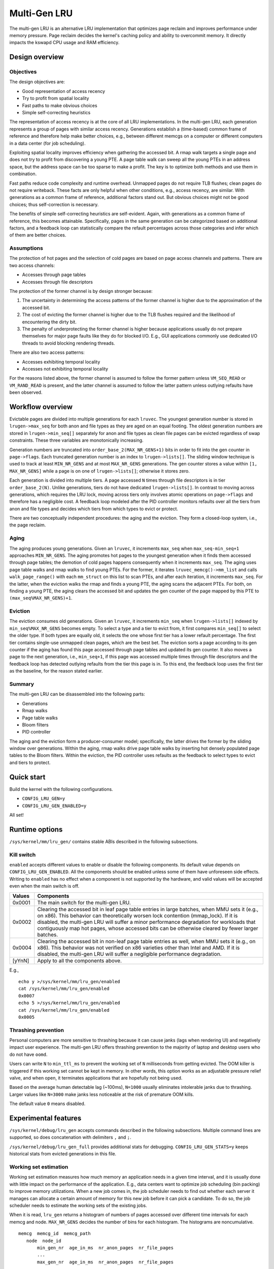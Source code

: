 .. SPDX-License-Identifier: GPL-2.0

=============
Multi-Gen LRU
=============
The multi-gen LRU is an alternative LRU implementation that optimizes
page reclaim and improves performance under memory pressure. Page
reclaim decides the kernel's caching policy and ability to overcommit
memory. It directly impacts the kswapd CPU usage and RAM efficiency.

Design overview
===============
Objectives
----------
The design objectives are:

* Good representation of access recency
* Try to profit from spatial locality
* Fast paths to make obvious choices
* Simple self-correcting heuristics

The representation of access recency is at the core of all LRU
implementations. In the multi-gen LRU, each generation represents a
group of pages with similar access recency. Generations establish a
(time-based) common frame of reference and therefore help make better
choices, e.g., between different memcgs on a computer or different
computers in a data center (for job scheduling).

Exploiting spatial locality improves efficiency when gathering the
accessed bit. A rmap walk targets a single page and does not try to
profit from discovering a young PTE. A page table walk can sweep all
the young PTEs in an address space, but the address space can be too
sparse to make a profit. The key is to optimize both methods and use
them in combination.

Fast paths reduce code complexity and runtime overhead. Unmapped pages
do not require TLB flushes; clean pages do not require writeback.
These facts are only helpful when other conditions, e.g., access
recency, are similar. With generations as a common frame of reference,
additional factors stand out. But obvious choices might not be good
choices; thus self-correction is necessary.

The benefits of simple self-correcting heuristics are self-evident.
Again, with generations as a common frame of reference, this becomes
attainable. Specifically, pages in the same generation can be
categorized based on additional factors, and a feedback loop can
statistically compare the refault percentages across those categories
and infer which of them are better choices.

Assumptions
-----------
The protection of hot pages and the selection of cold pages are based
on page access channels and patterns. There are two access channels:

* Accesses through page tables
* Accesses through file descriptors

The protection of the former channel is by design stronger because:

1. The uncertainty in determining the access patterns of the former
   channel is higher due to the approximation of the accessed bit.
2. The cost of evicting the former channel is higher due to the TLB
   flushes required and the likelihood of encountering the dirty bit.
3. The penalty of underprotecting the former channel is higher because
   applications usually do not prepare themselves for major page
   faults like they do for blocked I/O. E.g., GUI applications
   commonly use dedicated I/O threads to avoid blocking rendering
   threads.

There are also two access patterns:

* Accesses exhibiting temporal locality
* Accesses not exhibiting temporal locality

For the reasons listed above, the former channel is assumed to follow
the former pattern unless ``VM_SEQ_READ`` or ``VM_RAND_READ`` is
present, and the latter channel is assumed to follow the latter
pattern unless outlying refaults have been observed.

Workflow overview
=================
Evictable pages are divided into multiple generations for each
``lruvec``. The youngest generation number is stored in
``lrugen->max_seq`` for both anon and file types as they are aged on
an equal footing. The oldest generation numbers are stored in
``lrugen->min_seq[]`` separately for anon and file types as clean file
pages can be evicted regardless of swap constraints. These three
variables are monotonically increasing.

Generation numbers are truncated into ``order_base_2(MAX_NR_GENS+1)``
bits in order to fit into the gen counter in ``page->flags``. Each
truncated generation number is an index to ``lrugen->lists[]``. The
sliding window technique is used to track at least ``MIN_NR_GENS`` and
at most ``MAX_NR_GENS`` generations. The gen counter stores a value
within ``[1, MAX_NR_GENS]`` while a page is on one of
``lrugen->lists[]``; otherwise it stores zero.

Each generation is divided into multiple tiers. A page accessed ``N``
times through file descriptors is in tier ``order_base_2(N)``. Unlike
generations, tiers do not have dedicated ``lrugen->lists[]``. In
contrast to moving across generations, which requires the LRU lock,
moving across tiers only involves atomic operations on
``page->flags`` and therefore has a negligible cost. A feedback loop
modeled after the PID controller monitors refaults over all the tiers
from anon and file types and decides which tiers from which types to
evict or protect.

There are two conceptually independent procedures: the aging and the
eviction. They form a closed-loop system, i.e., the page reclaim.

Aging
-----
The aging produces young generations. Given an ``lruvec``, it
increments ``max_seq`` when ``max_seq-min_seq+1`` approaches
``MIN_NR_GENS``. The aging promotes hot pages to the youngest
generation when it finds them accessed through page tables; the
demotion of cold pages happens consequently when it increments
``max_seq``. The aging uses page table walks and rmap walks to find
young PTEs. For the former, it iterates ``lruvec_memcg()->mm_list``
and calls ``walk_page_range()`` with each ``mm_struct`` on this list
to scan PTEs, and after each iteration, it increments ``max_seq``. For
the latter, when the eviction walks the rmap and finds a young PTE,
the aging scans the adjacent PTEs. For both, on finding a young PTE,
the aging clears the accessed bit and updates the gen counter of the
page mapped by this PTE to ``(max_seq%MAX_NR_GENS)+1``.

Eviction
--------
The eviction consumes old generations. Given an ``lruvec``, it
increments ``min_seq`` when ``lrugen->lists[]`` indexed by
``min_seq%MAX_NR_GENS`` becomes empty. To select a type and a tier to
evict from, it first compares ``min_seq[]`` to select the older type.
If both types are equally old, it selects the one whose first tier has
a lower refault percentage. The first tier contains single-use
unmapped clean pages, which are the best bet. The eviction sorts a
page according to its gen counter if the aging has found this page
accessed through page tables and updated its gen counter. It also
moves a page to the next generation, i.e., ``min_seq+1``, if this page
was accessed multiple times through file descriptors and the feedback
loop has detected outlying refaults from the tier this page is in. To
this end, the feedback loop uses the first tier as the baseline, for
the reason stated earlier.

Summary
-------
The multi-gen LRU can be disassembled into the following parts:

* Generations
* Rmap walks
* Page table walks
* Bloom filters
* PID controller

The aging and the eviction form a producer-consumer model;
specifically, the latter drives the former by the sliding window over
generations. Within the aging, rmap walks drive page table walks by
inserting hot densely populated page tables to the Bloom filters.
Within the eviction, the PID controller uses refaults as the feedback
to select types to evict and tiers to protect.


Quick start
===========
Build the kernel with the following configurations.

* ``CONFIG_LRU_GEN=y``
* ``CONFIG_LRU_GEN_ENABLED=y``

All set!

Runtime options
===============
``/sys/kernel/mm/lru_gen/`` contains stable ABIs described in the
following subsections.

Kill switch
-----------
``enabled`` accepts different values to enable or disable the
following components. Its default value depends on
``CONFIG_LRU_GEN_ENABLED``. All the components should be enabled
unless some of them have unforeseen side effects. Writing to
``enabled`` has no effect when a component is not supported by the
hardware, and valid values will be accepted even when the main switch
is off.

====== ===============================================================
Values Components
====== ===============================================================
0x0001 The main switch for the multi-gen LRU.
0x0002 Clearing the accessed bit in leaf page table entries in large
       batches, when MMU sets it (e.g., on x86). This behavior can
       theoretically worsen lock contention (mmap_lock). If it is
       disabled, the multi-gen LRU will suffer a minor performance
       degradation for workloads that contiguously map hot pages,
       whose accessed bits can be otherwise cleared by fewer larger
       batches.
0x0004 Clearing the accessed bit in non-leaf page table entries as
       well, when MMU sets it (e.g., on x86). This behavior was not
       verified on x86 varieties other than Intel and AMD. If it is
       disabled, the multi-gen LRU will suffer a negligible
       performance degradation.
[yYnN] Apply to all the components above.
====== ===============================================================

E.g.,
::

    echo y >/sys/kernel/mm/lru_gen/enabled
    cat /sys/kernel/mm/lru_gen/enabled
    0x0007
    echo 5 >/sys/kernel/mm/lru_gen/enabled
    cat /sys/kernel/mm/lru_gen/enabled
    0x0005

Thrashing prevention
--------------------
Personal computers are more sensitive to thrashing because it can
cause janks (lags when rendering UI) and negatively impact user
experience. The multi-gen LRU offers thrashing prevention to the
majority of laptop and desktop users who do not have ``oomd``.

Users can write ``N`` to ``min_ttl_ms`` to prevent the working set of
``N`` milliseconds from getting evicted. The OOM killer is triggered
if this working set cannot be kept in memory. In other words, this
option works as an adjustable pressure relief valve, and when open, it
terminates applications that are hopefully not being used.

Based on the average human detectable lag (~100ms), ``N=1000`` usually
eliminates intolerable janks due to thrashing. Larger values like
``N=3000`` make janks less noticeable at the risk of premature OOM
kills.

The default value ``0`` means disabled.

Experimental features
=====================
``/sys/kernel/debug/lru_gen`` accepts commands described in the
following subsections. Multiple command lines are supported, so does
concatenation with delimiters ``,`` and ``;``.

``/sys/kernel/debug/lru_gen_full`` provides additional stats for
debugging. ``CONFIG_LRU_GEN_STATS=y`` keeps historical stats from
evicted generations in this file.

Working set estimation
----------------------
Working set estimation measures how much memory an application needs
in a given time interval, and it is usually done with little impact on
the performance of the application. E.g., data centers want to
optimize job scheduling (bin packing) to improve memory utilizations.
When a new job comes in, the job scheduler needs to find out whether
each server it manages can allocate a certain amount of memory for
this new job before it can pick a candidate. To do so, the job
scheduler needs to estimate the working sets of the existing jobs.

When it is read, ``lru_gen`` returns a histogram of numbers of pages
accessed over different time intervals for each memcg and node.
``MAX_NR_GENS`` decides the number of bins for each histogram. The
histograms are noncumulative.
::

    memcg  memcg_id  memcg_path
       node  node_id
           min_gen_nr  age_in_ms  nr_anon_pages  nr_file_pages
           ...
           max_gen_nr  age_in_ms  nr_anon_pages  nr_file_pages

Each bin contains an estimated number of pages that have been accessed
within ``age_in_ms``. E.g., ``min_gen_nr`` contains the coldest pages
and ``max_gen_nr`` contains the hottest pages, since ``age_in_ms`` of
the former is the largest and that of the latter is the smallest.

Users can write the following command to ``lru_gen`` to create a new
generation ``max_gen_nr+1``:

    ``+ memcg_id node_id max_gen_nr [can_swap [force_scan]]``

``can_swap`` defaults to the swap setting and, if it is set to ``1``,
it forces the scan of anon pages when swap is off, and vice versa.
``force_scan`` defaults to ``1`` and, if it is set to ``0``, it
employs heuristics to reduce the overhead, which is likely to reduce
the coverage as well.

A typical use case is that a job scheduler runs this command at a
certain time interval to create new generations, and it ranks the
servers it manages based on the sizes of their cold pages defined by
this time interval.

Proactive reclaim
-----------------
Proactive reclaim induces page reclaim when there is no memory
pressure. It usually targets cold pages only. E.g., when a new job
comes in, the job scheduler wants to proactively reclaim cold pages on
the server it selected, to improve the chance of successfully landing
this new job.

Users can write the following command to ``lru_gen`` to evict
generations less than or equal to ``min_gen_nr``.

    ``- memcg_id node_id min_gen_nr [swappiness [nr_to_reclaim]]``

``min_gen_nr`` should be less than ``max_gen_nr-1``, since
``max_gen_nr`` and ``max_gen_nr-1`` are not fully aged (equivalent to
the active list) and therefore cannot be evicted. ``swappiness``
overrides the default value in ``/proc/sys/vm/swappiness``.
``nr_to_reclaim`` limits the number of pages to evict.

A typical use case is that a job scheduler runs this command before it
tries to land a new job on a server. If it fails to materialize enough
cold pages because of the overestimation, it retries on the next
server according to the ranking result obtained from the working set
estimation step. This less forceful approach limits the impacts on the
existing jobs.
